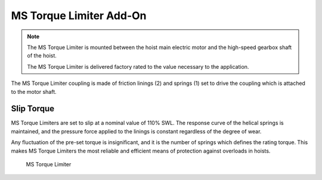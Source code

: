 =========================
MS Torque Limiter Add-On
=========================
.. note::
 The MS Torque Limiter is mounted between the hoist main electric motor and the high-speed gearbox shaft of the hoist. 
 
 The MS Torque Limiter is delivered factory rated to the value necessary to the application.

The MS Torque Limiter coupling is made of friction linings (2) and springs (1) set to drive the coupling which is attached to the motor shaft. 

Slip Torque
===========

MS Torque Limiters are set to slip at a nominal value of 110% SWL. The response curve of the helical springs is maintained, 
and the pressure force applied to the linings is constant regardless of the degree of wear. 

Any fluctuation of the pre-set torque is insignificant, and it is the number of springs which defines the rating torque. 
This makes MS Torque Limiters the most reliable and efficient means of protection against overloads in hoists.


.. figure:: /_img/archives/torque-limiter.png
   :class: instructionimg
   :figwidth: 100 %

   MS Torque Limiter


.. csv-table:: MS Torque Limiter Components
   :file: /_tables/torque-limiter.csv
   :delim: ;
   :header-rows: 1
   :widths: auto
